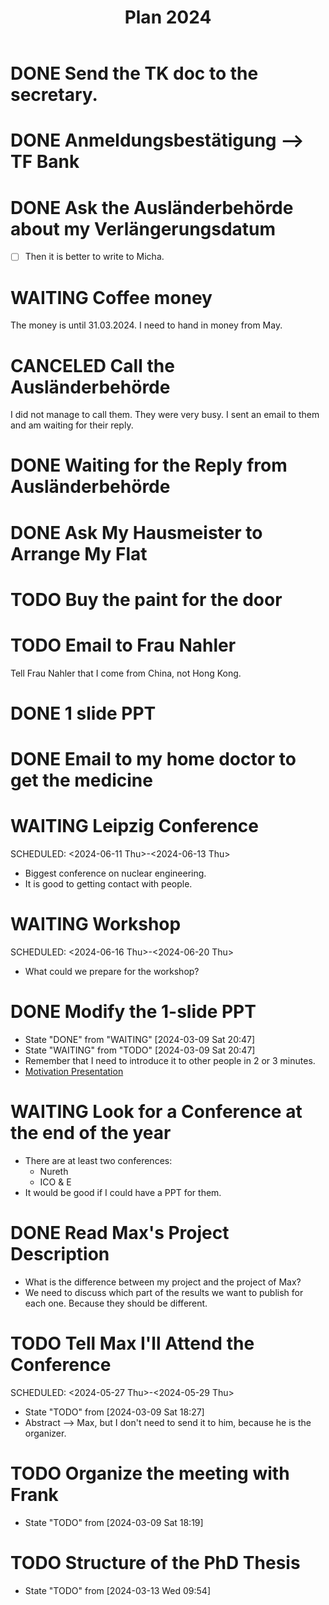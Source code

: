 :PROPERTIES:
:ID:       53c32a41-2435-4d9b-b970-36b6f2f69db8
:END:
#+title: Plan 2024
#+TODO: TODO(t!) WAITING(w!) DONE(d!) CANCELED(c@)
* DONE Send the TK doc to the secretary.
CLOSED: [2024-02-26 Mon 11:12] SCHEDULED: <2024-02-26 Mon 10:00>
* DONE Anmeldungsbestätigung --> TF Bank
CLOSED: [2024-02-26 Mon 11:27] SCHEDULED: <2024-02-26 Mon 11:00>
* DONE Ask the Ausländerbehörde about my Verlängerungsdatum
CLOSED: [2024-02-26 Mon 11:12] SCHEDULED: <2024-02-26 Mon 09:00>
- [ ] Then it is better to write to Micha.
* WAITING Coffee money
SCHEDULED: <2024-05-01 Wed>
The money is until 31.03.2024. I need to hand in money from May.  
* CANCELED Call the Ausländerbehörde
CLOSED: [2024-02-27 Tue 12:02] SCHEDULED: <2024-02-27 Tue 08:20>
I did not manage to call them. They were very busy. I sent an email to them and am waiting for their reply.
* DONE Waiting for the Reply from Ausländerbehörde
* DONE Ask My Hausmeister to Arrange My Flat 
DEADLINE: <2024-03-03 Sun 12:00>
* TODO Buy the paint for the door
SCHEDULED: <2024-03-04 Mon>
* TODO Email to Frau Nahler
SCHEDULED: <2024-03-04 Mon>
Tell Frau Nahler that I come from China, not Hong Kong.
* DONE 1 slide PPT
SCHEDULED: <2024-03-03 Sun>
* DONE Email to my home doctor to get the medicine
SCHEDULED: <2024-03-04 Mon>
* WAITING Leipzig Conference
SCHEDULED: <2024-06-11 Thu>-<2024-06-13 Thu>
- Biggest conference on nuclear engineering. 
- It is good to getting contact with people.
* WAITING Workshop
SCHEDULED: <2024-06-16 Thu>-<2024-06-20 Thu>
- What could we prepare for the workshop?
* DONE Modify the 1-slide PPT
SCHEDULED: <2024-03-11 Sun>
- State "DONE"       from "WAITING"    [2024-03-09 Sat 20:47]
- State "WAITING"    from "TODO"       [2024-03-09 Sat 20:47]
- Remember that I need to introduce it to other people in 2 or 3 minutes.
- [[id:f028bfc4-35b0-4cfa-8e38-61fe47197033][Motivation Presentation]]
* WAITING Look for a Conference at the end of the year
- There are at least two conferences:
  + Nureth
  + ICO & E
- It would be good if I could have a PPT for them.
* DONE Read Max's Project Description
- What is the difference between my project and the project of Max?
- We need to discuss which part of the results we want to publish for each one. Because they should be different. 
* TODO Tell Max I'll Attend the Conference
SCHEDULED: <2024-05-27 Thu>-<2024-05-29 Thu>
- State "TODO"       from              [2024-03-09 Sat 18:27]
- Abstract --> Max, but I don't need to send it to him, because he is the organizer.
* TODO Organize the meeting with Frank 
- State "TODO"       from              [2024-03-09 Sat 18:19]
* TODO Structure of the PhD Thesis
DEADLINE: <2024-06-01 Sat>
- State "TODO"       from              [2024-03-13 Wed 09:54]
